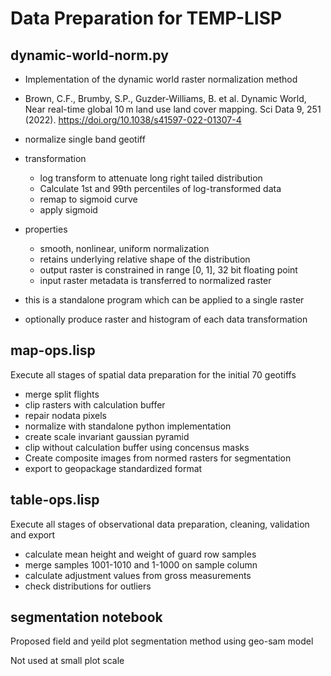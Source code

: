 * Data Preparation for TEMP-LISP

** dynamic-world-norm.py
- Implementation of the dynamic world raster normalization method
- Brown, C.F., Brumby, S.P., Guzder-Williams, B. et al. Dynamic World, Near real-time global 10 m land use land cover mapping. Sci Data 9, 251 (2022). https://doi.org/10.1038/s41597-022-01307-4
- normalize single band geotiff

- transformation
  - log transform to attenuate long right tailed distribution
  - Calculate 1st and 99th percentiles of log-transformed data
  - remap to sigmoid curve
  - apply sigmoid

- properties
  - smooth, nonlinear, uniform normalization
  - retains underlying relative shape of the distribution
  - output raster is constrained  in range [0, 1], 32 bit floating point
  - input raster metadata is transferred to normalized raster

- this is a standalone program which can be applied to a single raster
- optionally produce raster and histogram of each data transformation

** map-ops.lisp
Execute all stages of spatial data preparation for the initial 70 geotiffs

- merge split flights
- clip rasters with calculation buffer
- repair nodata pixels
- normalize with standalone python implementation
- create scale invariant gaussian pyramid
- clip without calculation buffer using concensus masks
- Create composite images from normed rasters for segmentation
- export to geopackage standardized format

** table-ops.lisp
Execute all stages of observational data preparation, cleaning, validation and export

- calculate mean height  and weight of guard row samples
- merge samples 1001-1010 and 1-1000 on sample column
- calculate adjustment values from gross measurements
- check distributions for outliers

** segmentation notebook
Proposed field and yeild plot segmentation method using geo-sam model

Not used at small plot scale
